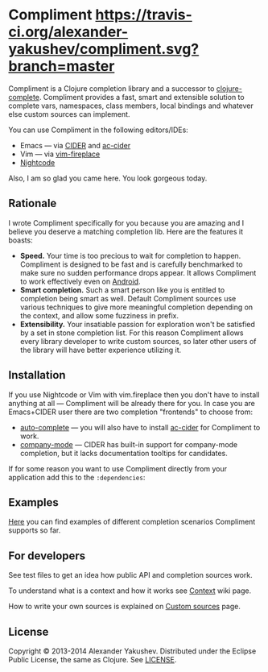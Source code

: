 * Compliment [[https://travis-ci.org/alexander-yakushev/compliment.svg?branch=master]]

  Compliment is a Clojure completion library and a successor to
  [[https://github.com/ninjudd/clojure-complete][clojure-complete]]. Compliment provides a fast, smart and extensible solution to
  complete vars, namespaces, class members, local bindings and whatever else
  custom sources can implement.

  You can use Compliment in the following editors/IDEs:

  - Emacs --- via [[https://github.com/clojure-emacs/cider][CIDER]] and [[https://github.com/clojure-emacs/ac-cider][ac-cider]]
  - Vim --- via [[https://github.com/tpope/vim-fireplace][vim-fireplace]]
  - [[https://nightcode.info/][Nightcode]]

  Also, I am so glad you came here. You look gorgeous today.

** Rationale

   I wrote Compliment specifically for you because you are amazing and I believe
   you deserve a matching completion lib. Here are the features it boasts:

   - *Speed.* Your time is too precious to wait for completion to happen.
     Compliment is designed to be fast and is carefully benchmarked to make sure
     no sudden performance drops appear. It allows Compliment to work
     effectively even on [[http://clojure-android.info][Android]].
   - *Smart completion.* Such a smart person like you is entitled to completion
     being smart as well. Default Compliment sources use various techniques to
     give more meaningful completion depending on the context, and allow some
     fuzziness in prefix.
   - *Extensibility.* Your insatiable passion for exploration won't be satisfied
     by a set in stone completion list. For this reason Compliment allows every
     library developer to write custom sources, so later other users of the
     library will have better experience utilizing it.

** Installation

   If you use Nightcode or Vim with vim.fireplace then you don't have to install
   anything at all --- Compliment will be already there for you. In case you are
   Emacs+CIDER user there are two completion "frontends" to choose from:

   - [[http://www.emacswiki.org/emacs/AutoComplete][auto-complete]] --- you will also have to install [[https://github.com/clojure-emacs/ac-cider][ac-cider]] for Compliment to
     work.
   - [[http://company-mode.github.io/][company-mode]] --- CIDER has built-in support for company-mode completion,
     but it lacks documentation tooltips for candidates.

   If for some reason you want to use Compliment directly from your
   application add this to the =:dependencies=:

[[https://clojars.org/compliment][https://clojars.org/compliment/latest-version.svg]]

** Examples

   [[https://github.com/alexander-yakushev/compliment/wiki/Examples][Here]] you can find examples of different completion scenarios
   Compliment supports so far.

** For developers

   See test files to get an idea how public API and completion
   sources work.

   To understand what is a context and how it works see [[https://github.com/alexander-yakushev/compliment/wiki/Context][Context]] wiki
   page.

   How to write your own sources is explained on [[https://github.com/alexander-yakushev/compliment/wiki/Custom-sources][Custom sources]] page.

** License

   Copyright © 2013-2014 Alexander Yakushev. Distributed under the
   Eclipse Public License, the same as Clojure. See [[https://github.com/alexander-yakushev/compliment/blob/master/LICENSE][LICENSE]].
